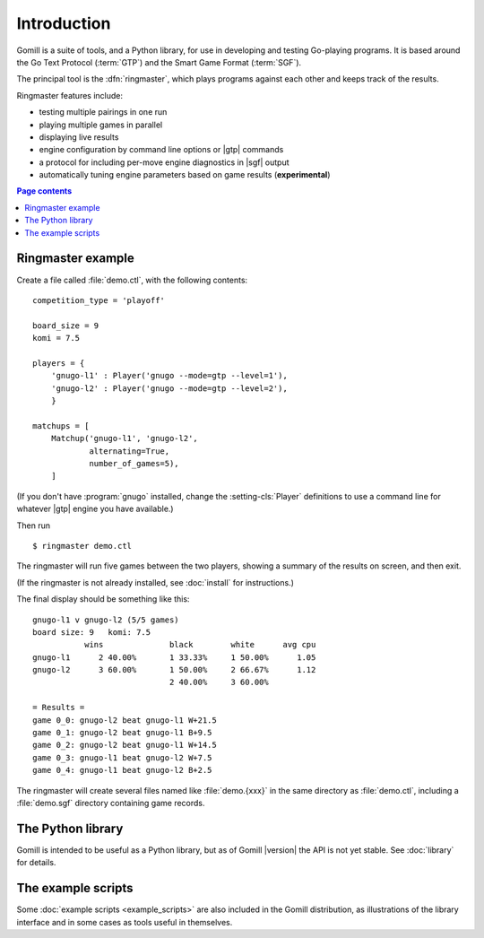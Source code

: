 Introduction
============

Gomill is a suite of tools, and a Python library, for use in developing and
testing Go-playing programs. It is based around the Go Text Protocol
(:term:`GTP`) and the Smart Game Format (:term:`SGF`).

The principal tool is the :dfn:`ringmaster`, which plays programs against each
other and keeps track of the results.

Ringmaster features include:

- testing multiple pairings in one run
- playing multiple games in parallel
- displaying live results
- engine configuration by command line options or |gtp| commands
- a protocol for including per-move engine diagnostics in |sgf| output
- automatically tuning engine parameters based on game results
  (**experimental**)

.. contents:: Page contents
   :local:
   :backlinks: none


Ringmaster example
------------------

Create a file called :file:`demo.ctl`, with the following contents::

  competition_type = 'playoff'

  board_size = 9
  komi = 7.5

  players = {
      'gnugo-l1' : Player('gnugo --mode=gtp --level=1'),
      'gnugo-l2' : Player('gnugo --mode=gtp --level=2'),
      }

  matchups = [
      Matchup('gnugo-l1', 'gnugo-l2',
              alternating=True,
              number_of_games=5),
      ]

(If you don't have :program:`gnugo` installed, change the
:setting-cls:`Player` definitions to use a command line for whatever |gtp|
engine you have available.)

Then run ::

  $ ringmaster demo.ctl

The ringmaster will run five games between the two players, showing a summary
of the results on screen, and then exit.

(If the ringmaster is not already installed, see :doc:`install` for
instructions.)

The final display should be something like this::

  gnugo-l1 v gnugo-l2 (5/5 games)
  board size: 9   komi: 7.5
             wins              black        white      avg cpu
  gnugo-l1      2 40.00%       1 33.33%     1 50.00%      1.05
  gnugo-l2      3 60.00%       1 50.00%     2 66.67%      1.12
                               2 40.00%     3 60.00%

  = Results =
  game 0_0: gnugo-l2 beat gnugo-l1 W+21.5
  game 0_1: gnugo-l2 beat gnugo-l1 B+9.5
  game 0_2: gnugo-l2 beat gnugo-l1 W+14.5
  game 0_3: gnugo-l1 beat gnugo-l2 W+7.5
  game 0_4: gnugo-l1 beat gnugo-l2 B+2.5

The ringmaster will create several files named like :file:`demo.{xxx}` in the
same directory as :file:`demo.ctl`, including a :file:`demo.sgf` directory
containing game records.


The Python library
------------------

Gomill is intended to be useful as a Python library, but as of Gomill
|version| the API is not yet stable. See :doc:`library` for details.


The example scripts
-------------------

Some :doc:`example scripts <example_scripts>` are also included in the Gomill
distribution, as illustrations of the library interface and in some cases as
tools useful in themselves.


